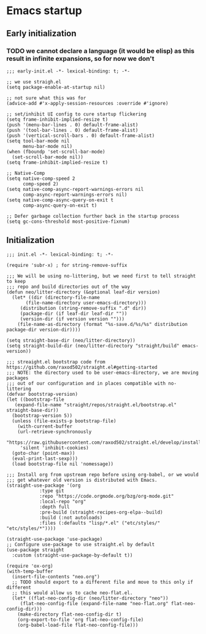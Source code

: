 * Emacs startup

** Early initialization

*** TODO we cannot declare a language (it would be elisp) as this result in infinite expansions, so for now we don't

#+BEGIN_SRC :tangle early-init.el
;;; early-init.el -*- lexical-binding: t; -*-

;; we use straigh.el
(setq package-enable-at-startup nil)

;; not sure what this was for
(advice-add #'x-apply-session-resources :override #'ignore)

;; set/inhibit UI config to cure startup flickering
(setq frame-inhibit-implied-resize t)
(push '(menu-bar-lines . 0) default-frame-alist)
(push '(tool-bar-lines . 0) default-frame-alist)
(push '(vertical-scroll-bars . 0) default-frame-alist)
(setq tool-bar-mode nil
      menu-bar-mode nil)
(when (fboundp 'set-scroll-bar-mode)
  (set-scroll-bar-mode nil))
(setq frame-inhibit-implied-resize t)

;; Native-Comp
(setq native-comp-speed 2
      comp-speed 2)
(setq native-comp-async-report-warnings-errors nil
      comp-async-report-warnings-errors nil)
(setq native-comp-async-query-on-exit t
      comp-async-query-on-exit t)

;; Defer garbage collection further back in the startup process
(setq gc-cons-threshold most-positive-fixnum)
#+END_SRC

** Initialization

#+BEGIN_SRC :tangle init.el
  ;;; init.el -*- lexical-binding: t; -*-

  (require 'subr-x) ; for string-remove-suffix

  ;;; We will be using no-littering, but we need first to tell straight to keep
  ;;; repo and build directories out of the way
  (defun neo/litter-directory (&optional leaf-dir version)
    (let* ((dir (directory-file-name
		 (file-name-directory user-emacs-directory)))
	   (distribution (string-remove-suffix ".d" dir))
	   (package-dir (if leaf-dir leaf-dir ""))
	   (version-dir (if version version "")))
      (file-name-as-directory (format "%s-save.d/%s/%s" distribution package-dir version-dir))))

  (setq straight-base-dir (neo/litter-directory))
  (setq straight-build-dir (neo/litter-directory "straight/build" emacs-version))

  ;;; streaight.el bootstrap code from https://github.com/raxod502/straight.el#getting-started
  ;;; NOTE: the directory used to be user-emacs-directory, we are moving packages
  ;;; out of our configuration and in places compatible with no-littering
  (defvar bootstrap-version)
  (let ((bootstrap-file
	 (expand-file-name "straight/repos/straight.el/bootstrap.el" straight-base-dir))
	(bootstrap-version 5))
    (unless (file-exists-p bootstrap-file)
      (with-current-buffer
	  (url-retrieve-synchronously
	   "https://raw.githubusercontent.com/raxod502/straight.el/develop/install.el"
	   'silent 'inhibit-cookies)
	(goto-char (point-max))
	(eval-print-last-sexp)))
    (load bootstrap-file nil 'nomessage))

  ;;; Install org from upstream repo before using org-babel, or we would
  ;;; get whatever old version is distributed with Emacs.
  (straight-use-package '(org
			  :type git
			  :repo "https://code.orgmode.org/bzg/org-mode.git"
			  :local-repo "org"
			  :depth full
			  :pre-build (straight-recipes-org-elpa--build)
			  :build (:not autoloads)
			  :files (:defaults "lisp/*.el" ("etc/styles/" "etc/styles/*"))))

  (straight-use-package 'use-package)
  ;; Configure use-package to use straight.el by default
  (use-package straight
    :custom (straight-use-package-by-default t))

  (require 'ox-org)
  (with-temp-buffer
    (insert-file-contents "neo.org")
    ;; TODO should export to a different file and move to this only if different
    ;; this would allow us to cache neo-flat.el.
    (let* ((flat-neo-config-dir (neo/litter-directory "neo"))
	   (flat-neo-config-file (expand-file-name "neo-flat.org" flat-neo-config-dir)))
      (make-directory flat-neo-config-dir t)
      (org-export-to-file 'org flat-neo-config-file)
      (org-babel-load-file flat-neo-config-file)))
#+END_SRC
